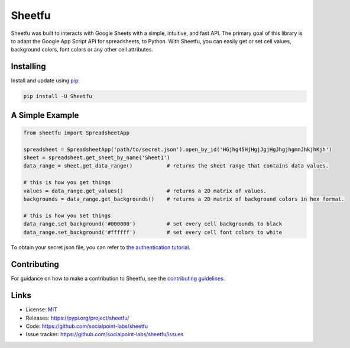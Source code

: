 Sheetfu
=======

.. image:: https://travis-ci.org/socialpoint-labs/sheetfu.svg?branch=master
    :target: https://travis-ci.org/socialpoint-labs/sheetfu

Sheetfu was built to interacts with Google Sheets with a simple, intuitive, and fast API.
The primary goal of this library is to adapt the Google App Script API for spreadsheets,
to Python. With Sheetfu, you can easily get or set cell values, background colors, font
colors or any other cell attributes.


Installing
----------

Install and update using `pip`_:

.. code-block:: text

    pip install -U Sheetfu


A Simple Example
----------------

.. code-block:: python

    from sheetfu import SpreadsheetApp

    spreadsheet = SpreadsheetApp('path/to/secret.json').open_by_id('HGjhg45HjHgjJgjHgJhgjhgmnJhkjhKjh')
    sheet = spreadsheet.get_sheet_by_name('Sheet1')
    data_range = sheet.get_data_range()           # returns the sheet range that contains data values.

    # this is how you get things
    values = data_range.get_values()              # returns a 2D matrix of values.
    backgrounds = data_range.get_backgrounds()    # returns a 2D matrix of background colors in hex format.

    # this is how you set things
    data_range.set_background('#000000')          # set every cell backgrounds to black
    data_range.set_background('#ffffff')          # set every cell font colors to white


To obtain your secret json file, you can refer to `the authentication tutorial`_.

.. _the authentication tutorial: https://github.com/socialpoint-labs/sheetfu/blob/master/documentation/authentication.rst


Contributing
------------

For guidance on how to make a contribution to Sheetfu, see the `contributing guidelines`_.

.. _contributing guidelines: https://github.com/socialpoint-labs/sheetfu/blob/master/CONTRIBUTING.rst


Links
-----

* License: `MIT <https://github.com/socialpoint-labs/sheetfu/blob/master/LICENSE>`_
* Releases: https://pypi.org/project/sheetfu/
* Code: https://github.com/socialpoint-labs/sheetfu
* Issue tracker: https://github.com/socialpoint-labs/sheetfu/issues


.. _pip: https://pip.pypa.io/en/stable/quickstart/